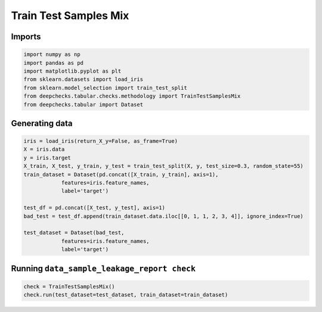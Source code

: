 
.. DO NOT EDIT.
.. THIS FILE WAS AUTOMATICALLY GENERATED BY SPHINX-GALLERY.
.. TO MAKE CHANGES, EDIT THE SOURCE PYTHON FILE:
.. "examples/tabular/checks/methodology/examples/plot_train_test_samples_mix.py"
.. LINE NUMBERS ARE GIVEN BELOW.

.. only:: html

    .. note::
        :class: sphx-glr-download-link-note

        Click :ref:`here <sphx_glr_download_examples_tabular_checks_methodology_examples_plot_train_test_samples_mix.py>`
        to download the full example code

.. rst-class:: sphx-glr-example-title

.. _sphx_glr_examples_tabular_checks_methodology_examples_plot_train_test_samples_mix.py:


Train Test Samples Mix
**********************

.. GENERATED FROM PYTHON SOURCE LINES 7-9

Imports
=======

.. GENERATED FROM PYTHON SOURCE LINES 9-18

.. code-block:: default


    import numpy as np
    import pandas as pd
    import matplotlib.pyplot as plt
    from sklearn.datasets import load_iris
    from sklearn.model_selection import train_test_split
    from deepchecks.tabular.checks.methodology import TrainTestSamplesMix
    from deepchecks.tabular import Dataset








.. GENERATED FROM PYTHON SOURCE LINES 19-21

Generating data
===============

.. GENERATED FROM PYTHON SOURCE LINES 21-37

.. code-block:: default


    iris = load_iris(return_X_y=False, as_frame=True)
    X = iris.data
    y = iris.target
    X_train, X_test, y_train, y_test = train_test_split(X, y, test_size=0.3, random_state=55)
    train_dataset = Dataset(pd.concat([X_train, y_train], axis=1), 
                features=iris.feature_names,
                label='target')

    test_df = pd.concat([X_test, y_test], axis=1)
    bad_test = test_df.append(train_dataset.data.iloc[[0, 1, 1, 2, 3, 4]], ignore_index=True)
                    
    test_dataset = Dataset(bad_test, 
                features=iris.feature_names,
                label='target')





.. rst-class:: sphx-glr-script-out

 Out:

 .. code-block:: none

    /home/shiv/Downloads/deepchecks/docs/source/examples/tabular/checks/methodology/source/plot_train_test_samples_mix.py:31: FutureWarning:

    The frame.append method is deprecated and will be removed from pandas in a future version. Use pandas.concat instead.





.. GENERATED FROM PYTHON SOURCE LINES 38-40

Running ``data_sample_leakage_report check``
============================================

.. GENERATED FROM PYTHON SOURCE LINES 40-43

.. code-block:: default


    check = TrainTestSamplesMix()
    check.run(test_dataset=test_dataset, train_dataset=train_dataset)





.. raw:: html

    <div class="output_subarea output_html rendered_html output_result">



    <script type="application/vnd.jupyter.widget-state+json">
    {"version_major":2,"version_minor":0,"state":{"f60586158b6b49d6b0b157eaf862c6e6":{"model_name":"VBoxModel","model_module":"@jupyter-widgets/controls","model_module_version":"1.5.0","state":{"_dom_classes":[],"children":["IPY_MODEL_9462009e19f741bdad68a85dc9ec6f99"],"layout":"IPY_MODEL_406d91b1aa524bc8b8c6f135ff3c79fb"}},"9462009e19f741bdad68a85dc9ec6f99":{"model_name":"HTMLModel","model_module":"@jupyter-widgets/controls","model_module_version":"1.5.0","state":{"_dom_classes":[],"layout":"IPY_MODEL_b93ec635f1f14011b7dae4fc41da0c16","style":"IPY_MODEL_165a687aa2134a7183e8c24d2ee6d96e","value":"<h4>Train Test Samples Mix</h4><p>Detect samples in the test data that appear also in training data. <a href=\"https://docs.deepchecks.com/en/0.6.0.dev1/examples/tabular/checks/methodology/train_test_samples_mix.html?utm_source=display_output&utm_medium=referral&utm_campaign=check_link\" target=\"_blank\">Read More...</a></p><h5>Additional Outputs</h5><div>11.76% (6 / 51)                      of test data samples appear in train data</div><style type=\"text/css\">\n#T_560e1 table {\n  text-align: left;\n  white-space: pre-wrap;\n}\n#T_560e1 thead {\n  text-align: left;\n  white-space: pre-wrap;\n}\n#T_560e1 tbody {\n  text-align: left;\n  white-space: pre-wrap;\n}\n#T_560e1 th {\n  text-align: left;\n  white-space: pre-wrap;\n}\n#T_560e1 td {\n  text-align: left;\n  white-space: pre-wrap;\n}\n</style>\n<table id=\"T_560e1\">\n  <thead>\n    <tr>\n      <th class=\"blank level0\" >&nbsp;</th>\n      <th id=\"T_560e1_level0_col0\" class=\"col_heading level0 col0\" >sepal length (cm)</th>\n      <th id=\"T_560e1_level0_col1\" class=\"col_heading level0 col1\" >sepal width (cm)</th>\n      <th id=\"T_560e1_level0_col2\" class=\"col_heading level0 col2\" >petal length (cm)</th>\n      <th id=\"T_560e1_level0_col3\" class=\"col_heading level0 col3\" >petal width (cm)</th>\n      <th id=\"T_560e1_level0_col4\" class=\"col_heading level0 col4\" >target</th>\n    </tr>\n  </thead>\n  <tbody>\n    <tr>\n      <th id=\"T_560e1_level0_row0\" class=\"row_heading level0 row0\" >Train indices: 131\nTest indices: 46, 47</th>\n      <td id=\"T_560e1_row0_col0\" class=\"data row0 col0\" >7.90</td>\n      <td id=\"T_560e1_row0_col1\" class=\"data row0 col1\" >3.80</td>\n      <td id=\"T_560e1_row0_col2\" class=\"data row0 col2\" >6.40</td>\n      <td id=\"T_560e1_row0_col3\" class=\"data row0 col3\" >2.00</td>\n      <td id=\"T_560e1_row0_col4\" class=\"data row0 col4\" >2</td>\n    </tr>\n    <tr>\n      <th id=\"T_560e1_level0_row1\" class=\"row_heading level0 row1\" >Train indices: 23\nTest indices: 49</th>\n      <td id=\"T_560e1_row1_col0\" class=\"data row1 col0\" >5.10</td>\n      <td id=\"T_560e1_row1_col1\" class=\"data row1 col1\" >3.30</td>\n      <td id=\"T_560e1_row1_col2\" class=\"data row1 col2\" >1.70</td>\n      <td id=\"T_560e1_row1_col3\" class=\"data row1 col3\" >0.50</td>\n      <td id=\"T_560e1_row1_col4\" class=\"data row1 col4\" >0</td>\n    </tr>\n    <tr>\n      <th id=\"T_560e1_level0_row2\" class=\"row_heading level0 row2\" >Train indices: 101, 142\nTest indices: 45</th>\n      <td id=\"T_560e1_row2_col0\" class=\"data row2 col0\" >5.80</td>\n      <td id=\"T_560e1_row2_col1\" class=\"data row2 col1\" >2.70</td>\n      <td id=\"T_560e1_row2_col2\" class=\"data row2 col2\" >5.10</td>\n      <td id=\"T_560e1_row2_col3\" class=\"data row2 col3\" >1.90</td>\n      <td id=\"T_560e1_row2_col4\" class=\"data row2 col4\" >2</td>\n    </tr>\n    <tr>\n      <th id=\"T_560e1_level0_row3\" class=\"row_heading level0 row3\" >Train indices: 115\nTest indices: 50</th>\n      <td id=\"T_560e1_row3_col0\" class=\"data row3 col0\" >6.40</td>\n      <td id=\"T_560e1_row3_col1\" class=\"data row3 col1\" >3.20</td>\n      <td id=\"T_560e1_row3_col2\" class=\"data row3 col2\" >5.30</td>\n      <td id=\"T_560e1_row3_col3\" class=\"data row3 col3\" >2.30</td>\n      <td id=\"T_560e1_row3_col4\" class=\"data row3 col4\" >2</td>\n    </tr>\n    <tr>\n      <th id=\"T_560e1_level0_row4\" class=\"row_heading level0 row4\" >Train indices: 110\nTest indices: 48</th>\n      <td id=\"T_560e1_row4_col0\" class=\"data row4 col0\" >6.50</td>\n      <td id=\"T_560e1_row4_col1\" class=\"data row4 col1\" >3.20</td>\n      <td id=\"T_560e1_row4_col2\" class=\"data row4 col2\" >5.10</td>\n      <td id=\"T_560e1_row4_col3\" class=\"data row4 col3\" >2.00</td>\n      <td id=\"T_560e1_row4_col4\" class=\"data row4 col4\" >2</td>\n    </tr>\n  </tbody>\n</table>\n"}},"b93ec635f1f14011b7dae4fc41da0c16":{"model_name":"LayoutModel","model_module":"@jupyter-widgets/base","model_module_version":"1.2.0","state":{}},"165a687aa2134a7183e8c24d2ee6d96e":{"model_name":"DescriptionStyleModel","model_module":"@jupyter-widgets/controls","model_module_version":"1.5.0","state":{}},"406d91b1aa524bc8b8c6f135ff3c79fb":{"model_name":"LayoutModel","model_module":"@jupyter-widgets/base","model_module_version":"1.2.0","state":{}}}}
    </script>
    <script type="application/vnd.jupyter.widget-view+json">
    {"version_major":2,"version_minor":0,"model_id":"f60586158b6b49d6b0b157eaf862c6e6"}
    </script>


    </div>
    <br />
    <br />


.. rst-class:: sphx-glr-timing

   **Total running time of the script:** ( 0 minutes  0.060 seconds)


.. _sphx_glr_download_examples_tabular_checks_methodology_examples_plot_train_test_samples_mix.py:


.. only :: html

 .. container:: sphx-glr-footer
    :class: sphx-glr-footer-example



  .. container:: sphx-glr-download sphx-glr-download-python

     :download:`Download Python source code: plot_train_test_samples_mix.py <plot_train_test_samples_mix.py>`



  .. container:: sphx-glr-download sphx-glr-download-jupyter

     :download:`Download Jupyter notebook: plot_train_test_samples_mix.ipynb <plot_train_test_samples_mix.ipynb>`


.. only:: html

 .. rst-class:: sphx-glr-signature

    `Gallery generated by Sphinx-Gallery <https://sphinx-gallery.github.io>`_
